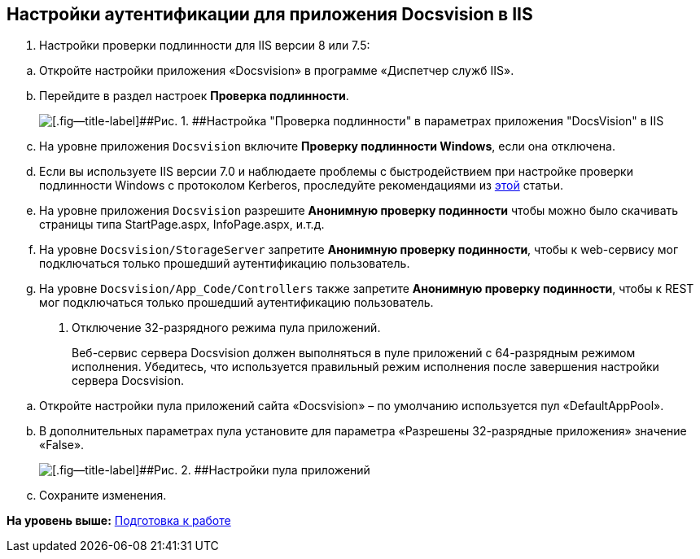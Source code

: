 [[ariaid-title1]]
== Настройки аутентификации для приложения Docsvision в IIS

. {blank}
+
Настройки проверки подлинности для IIS версии 8 или 7.5:

[loweralpha]
.. Откройте настройки +++приложения+++ «Docsvision» в программе «Диспетчер служб IIS».
.. Перейдите в раздел настроек [.keyword .wintitle]*Проверка подлинности*.
+
image::img/iis_siteproviders.png[[.fig--title-label]##Рис. 1. ##Настройка "Проверка подлинности" в параметрах приложения "DocsVision" в IIS]
.. На уровне приложения [.ph .filepath]`Docsvision` включите [.ph .uicontrol]*Проверку подлинности Windows*, если она отключена.
.. Если вы используете IIS версии 7.0 и наблюдаете проблемы с быстродействием при настройке проверки подлинности Windows с протоколом Kerberos, проследуйте рекомендациями из https://web.archive.org/web/20190422141622/https://support.microsoft.com/en-us/help/954873/you-may-experience-slow-performance-when-you-use-integrated-windows-au[этой] статьи.
.. На уровне приложения [.ph .filepath]`Docsvision` разрешите [.ph .uicontrol]*Анонимную проверку подинности* чтобы можно было скачивать страницы типа StartPage.aspx, InfoPage.aspx, и.т.д.
.. На уровне [.ph .filepath]`Docsvision/StorageServer` запретите [.ph .uicontrol]*Анонимную проверку подинности*, чтобы к web-сервису мог подключаться только прошедший аутентификацию пользователь.
.. На уровне [.ph .filepath]`Docsvision/App_Code/Controllers` также запретите [.ph .uicontrol]*Анонимную проверку подинности*, чтобы к REST мог подключаться только прошедший аутентификацию пользователь.
. Отключение 32-разрядного режима пула приложений.
+
Веб-сервис сервера Docsvision должен выполняться в пуле приложений с 64-разрядным режимом исполнения. Убедитесь, что используется правильный режим исполнения после завершения настройки сервера Docsvision.

[loweralpha]
.. Откройте настройки пула приложений сайта «Docsvision» – по умолчанию используется пул «DefaultAppPool».
.. В дополнительных параметрах пула установите для параметра «Разрешены 32-разрядные приложения» значение «False».
+
image::img/applicationPoolMode.png[[.fig--title-label]##Рис. 2. ##Настройки пула приложений]
.. Сохраните изменения.

*На уровень выше:* xref:../topics/PreparationToWork.adoc[Подготовка к работе]
